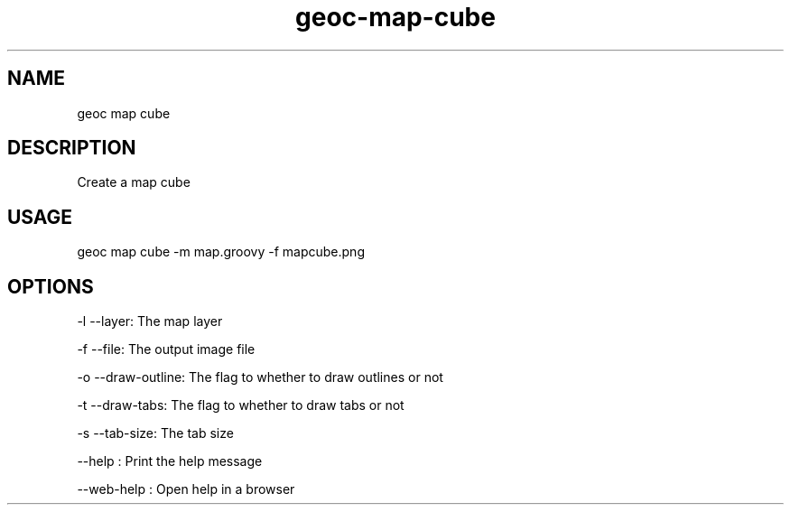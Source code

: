 .TH "geoc-map-cube" "1" "11 September 2016" "version 0.1"
.SH NAME
geoc map cube
.SH DESCRIPTION
Create a map cube
.SH USAGE
geoc map cube -m map.groovy -f mapcube.png
.SH OPTIONS
-l --layer: The map layer
.PP
-f --file: The output image file
.PP
-o --draw-outline: The flag to whether to draw outlines or not
.PP
-t --draw-tabs: The flag to whether to draw tabs or not
.PP
-s --tab-size: The tab size
.PP
--help : Print the help message
.PP
--web-help : Open help in a browser
.PP
